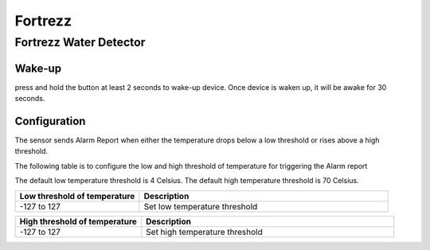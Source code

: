 Fortrezz 
===========

.. _fortrezz_water_detector:

Fortrezz Water Detector 
---------------------------

.. image:: ../_static/images/Fortrezz_water_detector.jpg
   :align: center



Wake-up
~~~~~~~~~

press and hold the button at least 2 seconds to wake-up device. 
Once device is waken up, it will be awake for 30 seconds. 

Configuration   
~~~~~~~~~~~~~~~~

The sensor sends Alarm Report when either the temperature drops below a low threshold or rises above a high threshold.

The following table is to configure the low and high threshold of temperature for triggering the Alarm report 

The default low temperature threshold is 4 Celsius. 
The default high temperature threshold is 70 Celsius. 

.. list-table::  
   :widths: 15 30
   :header-rows: 1

   * - Low threshold of temperature 
     - Description    
   * - -127 to 127   
     - Set low temperature threshold  


.. list-table::  
   :widths: 15 30
   :header-rows: 1

   * - High threshold of temperature 
     - Description    
   * - -127 to 127   
     - Set high temperature threshold 